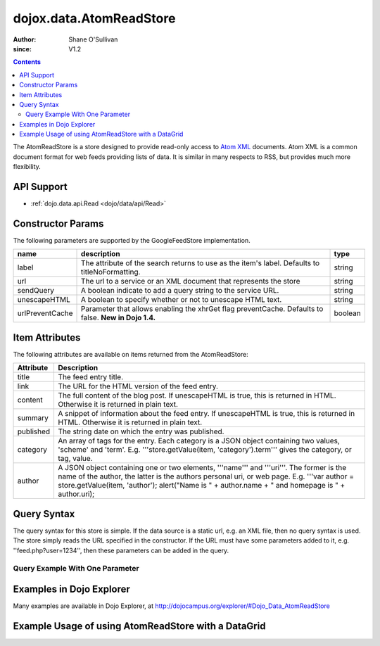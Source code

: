 .. _dojox/data/AtomReadStore:

==========================
dojox.data.AtomReadStore
==========================

:Author: Shane O'Sullivan
:since: V1.2

.. contents ::
  :depth: 3


The AtomReadStore is a store designed to provide read-only access to `Atom XML <http://en.wikipedia.org/wiki/Atom_(standard)>`_ documents. Atom XML is a common document format for web feeds providing lists of data. It is similar in many respects to RSS, but provides much more flexibility.

API Support
===========

* :ref:`dojo.data.api.Read <dojo/data/api/Read>`

Constructor Params
==================

The following parameters are supported by the GoogleFeedStore implementation.

+---------------+------------------------------------------------------------------------------------------+----------------------+
| **name**      | **description**                                                                          | **type**             |
+---------------+------------------------------------------------------------------------------------------+----------------------+
|label          |The attribute of the search returns to use as the item's label. Defaults to               |string                |
|               |titleNoFormatting.                                                                        |                      |
+---------------+------------------------------------------------------------------------------------------+----------------------+
|url            |The url to a service or an XML document that represents the store                         |string                |
+---------------+------------------------------------------------------------------------------------------+----------------------+
|sendQuery      |A boolean indicate to add a query string to the service URL.                              | string               |
+---------------+------------------------------------------------------------------------------------------+----------------------+
|unescapeHTML   |A boolean to specify whether or not to unescape HTML text.                                | string               |
+---------------+------------------------------------------------------------------------------------------+----------------------+
|urlPreventCache|Parameter that allows enabling the xhrGet flag preventCache.  Defaults to false.          | boolean              |
|               |**New in Dojo 1.4.**                                                                      |                      |
+---------------+------------------------------------------------------------------------------------------+----------------------+

Item Attributes
===============

The following attributes are available on items returned from the AtomReadStore:

+-----------------+--------------------------------------------------------------------------------------------------------------------------------------------------------------------------------------------------------------------------------------------------------------------------------------------+
|**Attribute**    |**Description**                                                                                                                                                                                                                                                                             |
+-----------------+--------------------------------------------------------------------------------------------------------------------------------------------------------------------------------------------------------------------------------------------------------------------------------------------+
|title            |The feed entry title.                                                                                                                                                                                                                                                                       |
+-----------------+--------------------------------------------------------------------------------------------------------------------------------------------------------------------------------------------------------------------------------------------------------------------------------------------+
|link             |The URL for the HTML version of the feed entry.                                                                                                                                                                                                                                             |
+-----------------+--------------------------------------------------------------------------------------------------------------------------------------------------------------------------------------------------------------------------------------------------------------------------------------------+
|content          |The full content of the blog post. If unescapeHTML is true, this is returned in HTML. Otherwise it is returned in plain  text.                                                                                                                                                              |
+-----------------+--------------------------------------------------------------------------------------------------------------------------------------------------------------------------------------------------------------------------------------------------------------------------------------------+
|summary          |A snippet of information about the feed entry. If unescapeHTML is true, this is returned in HTML. Otherwise it is returned in plain text.                                                                                                                                                   |
+-----------------+--------------------------------------------------------------------------------------------------------------------------------------------------------------------------------------------------------------------------------------------------------------------------------------------+
|published        |The string date on which the entry was published.                                                                                                                                                                                                                                           |
+-----------------+--------------------------------------------------------------------------------------------------------------------------------------------------------------------------------------------------------------------------------------------------------------------------------------------+
|category         |An array of tags for the entry. Each category is a JSON object containing two values, 'scheme' and 'term'. E.g. '''store.getValue(item, 'category').term''' gives the category, or tag, value.                                                                                              |
+-----------------+--------------------------------------------------------------------------------------------------------------------------------------------------------------------------------------------------------------------------------------------------------------------------------------------+
|author           |A JSON object containing one or two elements, '''name''' and '''uri'''. The former is the name of the author, the latter is the authors personal uri, or web page. E.g. '''var author = store.getValue(item, 'author'); alert("Name is " + author.name + " and homepage is " + author.uri); |
+-----------------+--------------------------------------------------------------------------------------------------------------------------------------------------------------------------------------------------------------------------------------------------------------------------------------------+

Query Syntax
============

The query syntax for this store is simple. If the data source is a static url, e.g. an XML file, then no query syntax is used. The store simply reads the URL specified in the constructor. If the URL must have some parameters added to it, e.g. ''feed.php?user=1234'', then these parameters can be added in the query.

Query Example With One Parameter
--------------------------------

.. js ::

  {
    user: '1234'
  }

Examples in Dojo Explorer
====================================================
Many examples are available in Dojo Explorer, at http://dojocampus.org/explorer/#Dojo_Data_AtomReadStore


Example Usage of using AtomReadStore with a DataGrid
====================================================

.. code-example ::
  
  .. js ::

    <script>
      dojo.require("dijit.form.Button");
      dojo.require("dijit.form.TextBox");
      dojo.require("dijit.layout.TabContainer");
      dojo.require("dijit.layout.ContentPane");
      dojo.require("dojox.data.AtomReadStore");
      dojo.require("dojox.grid.DataGrid");

      function hrefFormatter(value){
        return "<a href=\"" + value["href"] + "\" target=\"_blank\">Link</a>";
      };
			function textFormatter(value){
				return value["text"];
			}

      var layoutResults = [
        [
          { field: "title", name: "Title", width: 20 , formatter: textFormatter},
          { field: "link", name: "URL", width: 5, formatter: hrefFormatter},
          { field: "summary", name: "Summary", width: 'auto' , formatter: textFormatter}
        ]
      ];
    </script>

  .. html ::

    <div data-dojo-type="dojox.data.AtomReadStore" data-dojo-id="feedStore" data-dojo-props="url:'{{dataUrl}}dojox/data/tests/stores/atom1.xml'"></div>
    <div id="feedGrid"
      data-dojo-id="feedGrid"
      style="width: 750px; height: 300px;"
      data-dojo-type="dojox.grid.DataGrid"
      data-dojo-props="store:feedStore,
      structure:'layoutResults',
      query:{},
      rowsPerPage:40">
    </div>

  .. css ::

      @import "{{baseUrl}}dojox/grid/resources/Grid.css";
      @import "{{baseUrl}}dojox/grid/resources/nihiloGrid.css";

      .dojoxGrid table {
        margin: 0;
      }
